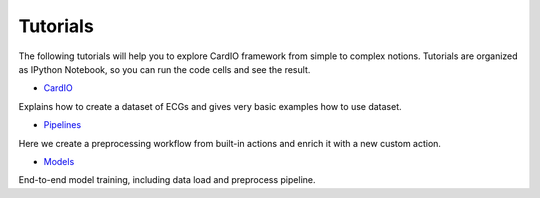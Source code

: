 =========
Tutorials
=========

The following tutorials will help you to explore CardIO framework from simple to complex notions. Tutorials are organized as IPython Notebook, so you can run the code cells and see the result. 

* `CardIO <https://github.com/analysiscenter/cardio/blob/master/tutorials/I.CardIO.ipynb>`_ 
Explains how to create a dataset of ECGs and gives very basic examples how to use dataset.

* `Pipelines <https://github.com/analysiscenter/cardio/blob/master/tutorials/II.Pipelines.ipynb>`_
Here we create a preprocessing workflow from built-in actions and enrich it with a new custom action.

* `Models <https://github.com/analysiscenter/cardio/blob/master/tutorials/III.Models.ipynb>`_
End-to-end model training, including data load and preprocess pipeline.